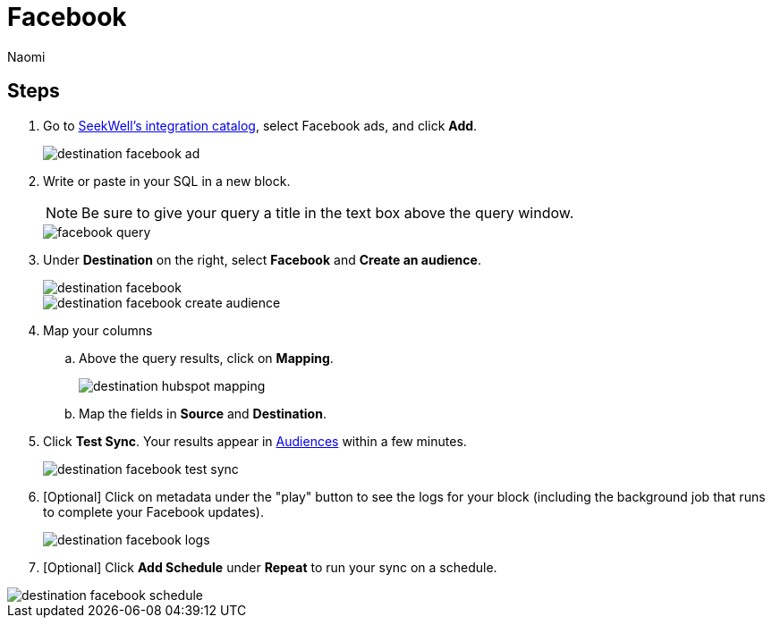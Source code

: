 = Facebook
:last_updated: 7/28/22
:author: Naomi
:linkattrs:
:experimental:
:page-layout: default-seekwell
:description:

// destination

== Steps

. Go to link:https://app.seekwell.io/integrations[SeekWell's integration catalog], select Facebook ads, and click *Add*.
+
image::destination-facebook-ad.png[]

. Write or paste in your SQL in a new block.
+
NOTE: Be sure to give your query a title in the text box above the query window.
+
image::facebook-query.png[]

. Under *Destination* on the right, select *Facebook* and *Create an audience*.
+
image::destination-facebook.png[]
+
image::destination-facebook-create-audience.png[]

. Map your columns

.. Above the query results, click on *Mapping*.
+
image::destination-hubspot-mapping.png[]

.. Map the fields in *Source* and *Destination*.

. Click *Test Sync*. Your results appear in link:https://business.facebook.com/adsmanager/audiences[Audiences] within a few minutes.
+
image::destination-facebook-test-sync.png[]

. [Optional] Click on metadata under the "play" button to see the logs for your block (including the background job that runs to complete your Facebook updates).
+
image::destination-facebook-logs.png[]

. [Optional] Click *Add Schedule* under *Repeat* to run your sync on a schedule.

image::destination-facebook-schedule.png[]
